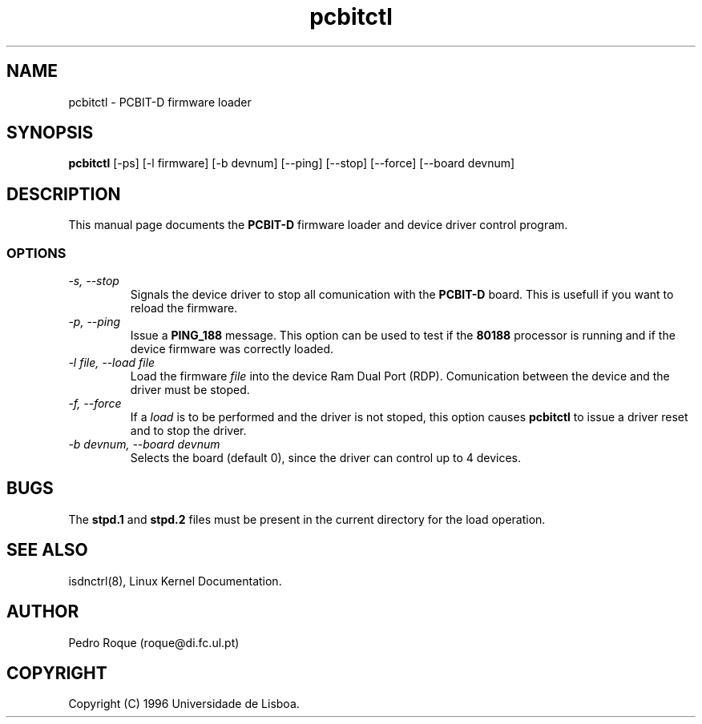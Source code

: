 .TH pcbitctl 1L "ISDN" "Linux" \" -*- nroff -*-
.SH NAME
pcbitctl \- PCBIT-D firmware loader
.SH SYNOPSIS
.B pcbitctl
[\-ps] [\-l firmware] [\-b devnum]
[\-\-ping] [\-\-stop]
[\-\-force] [\-\-board devnum]
.SH DESCRIPTION
This manual page documents the
.B PCBIT-D
firmware loader and device driver control program.
.SS OPTIONS
.TP
.I "\-s, \-\-stop"
Signals the device driver to stop all comunication with the
.B PCBIT-D
board. This is usefull if you want to reload the firmware.
.TP
.I "\-p, \-\-ping"
Issue a
.B PING_188
message. This option can be used to test if the
.B 80188
processor is running and if the device firmware was correctly loaded.
.TP 
.I "\-l file, \--load file"
Load the firmware
.I file
into the device Ram Dual Port (RDP). Comunication between the device and the 
driver must be stoped.
.TP
.I "\-f, \-\-force"
If a 
.I load
is to be performed and the driver is not stoped,
this option causes
.B pcbitctl
to issue a driver reset and to stop the driver.
.TP
.I "\-b devnum, \-\-board devnum"
Selects the board (default 0), since the driver can control up to 4 devices.
.SH BUGS
The 
.B stpd.1
and
.B stpd.2
files must be present in the current directory for the load operation.
.SH SEE ALSO
isdnctrl(8), Linux Kernel Documentation.
.SH AUTHOR
Pedro Roque (roque@di.fc.ul.pt)
.SH COPYRIGHT
Copyright (C) 1996 Universidade de Lisboa.
